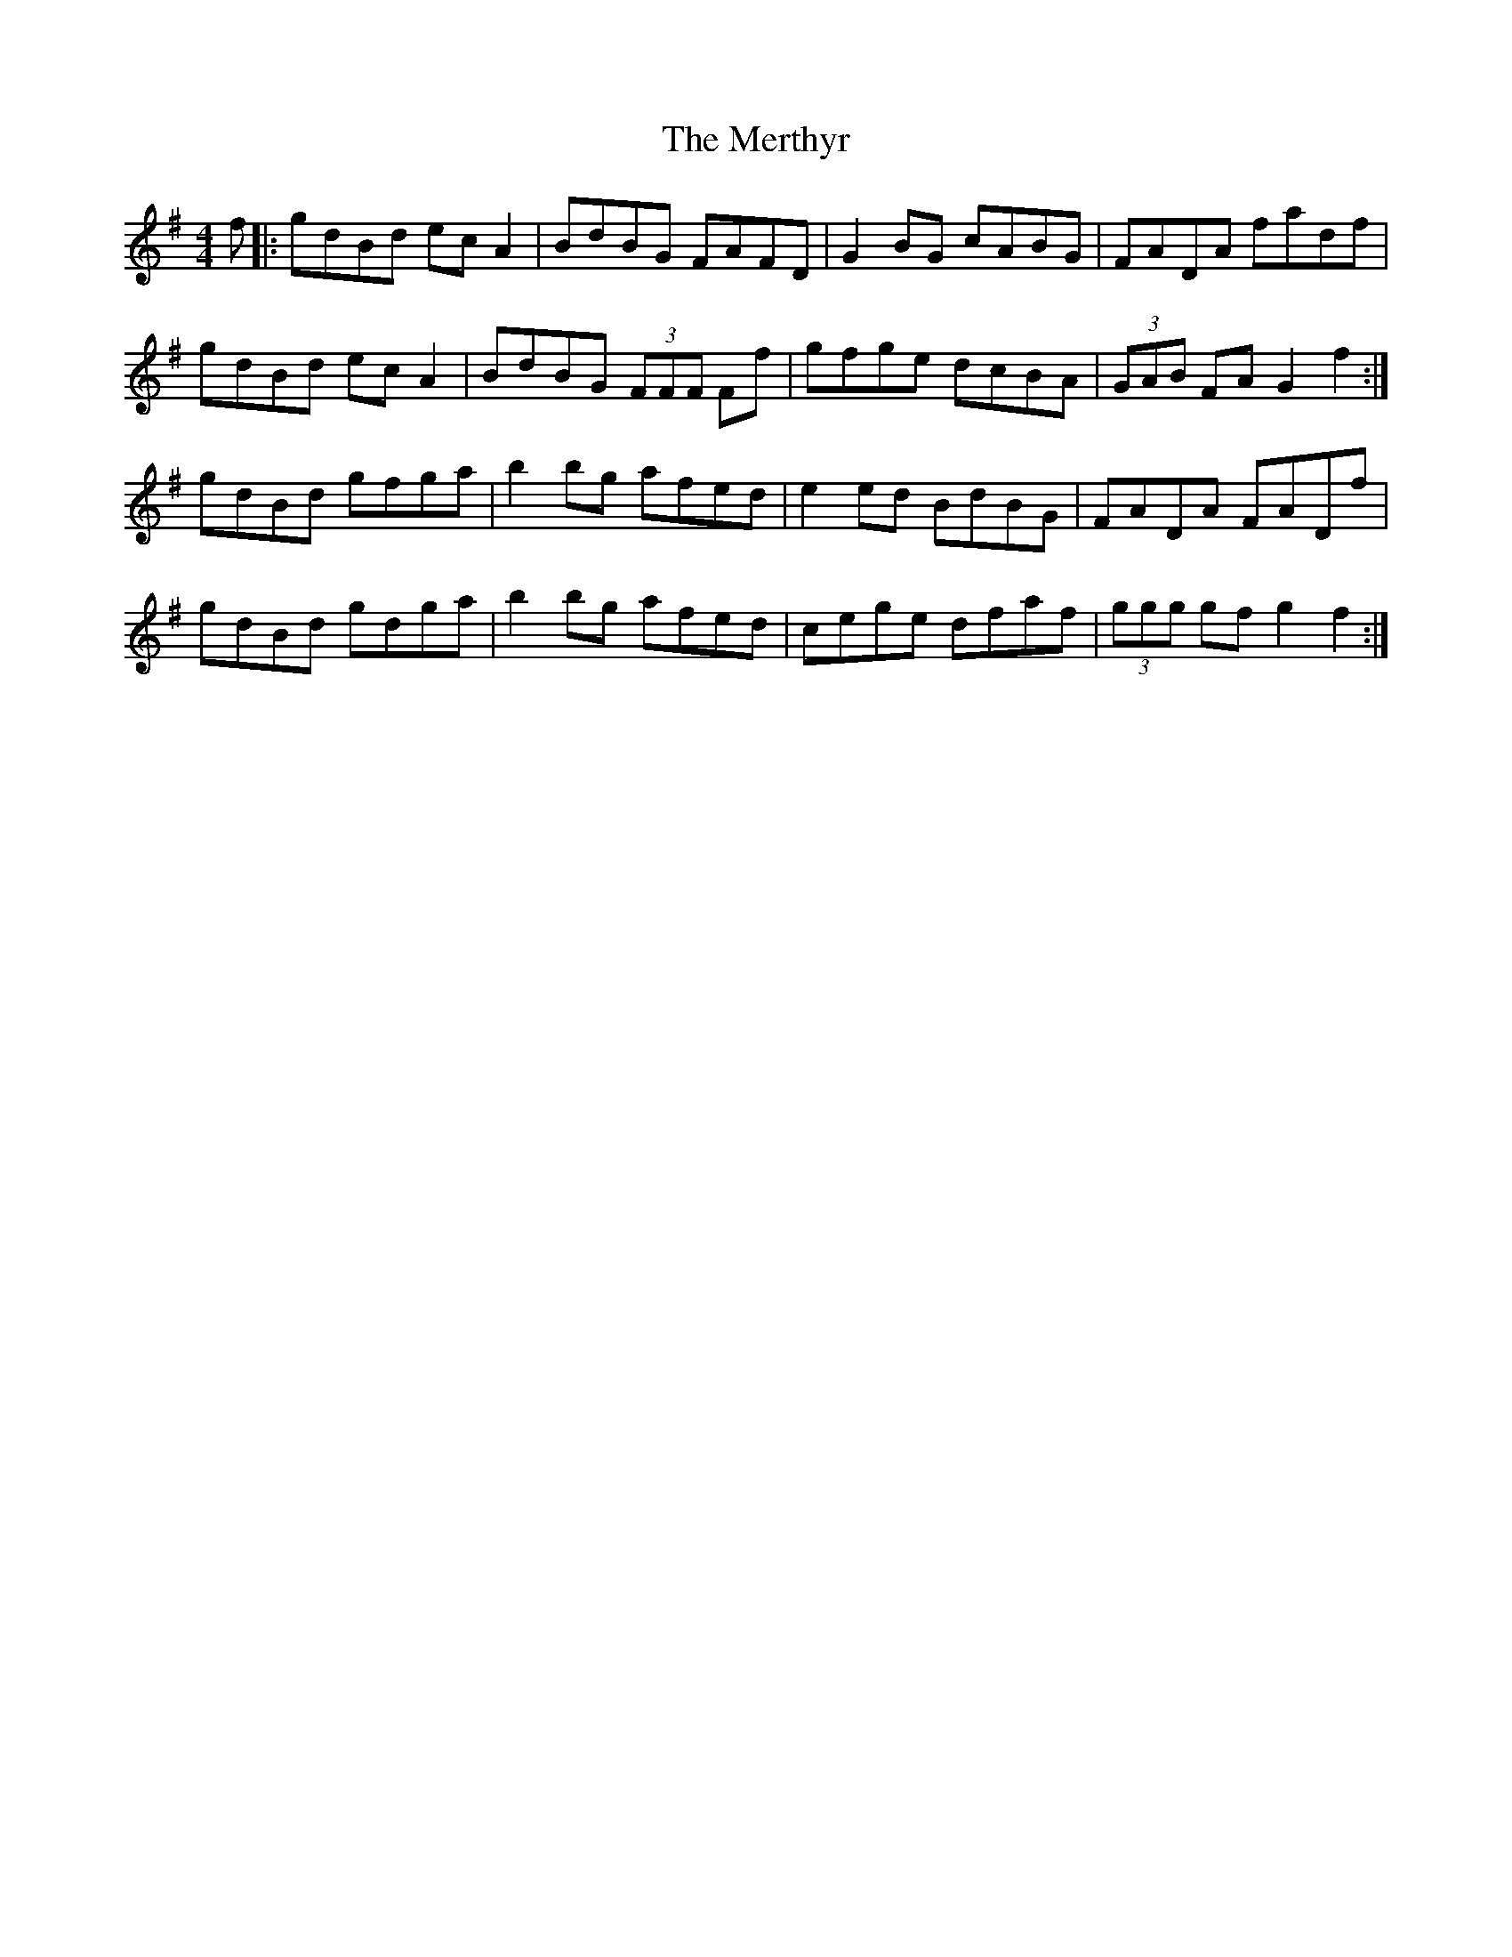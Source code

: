 X: 26443
T: Merthyr, The
R: hornpipe
M: 4/4
K: Gmajor
f|:gdBd ecA2|BdBG FAFD|G2BG cABG|FADA fadf|
gdBd ecA2|BdBG (3FFF Ff|gfge dcBA|(3GAB FA G2f2:|
gdBd gfga|b2bg afed|e2ed BdBG|FADA FADf|
gdBd gdga|b2bg afed|cege dfaf|(3ggg gf g2f2:|

